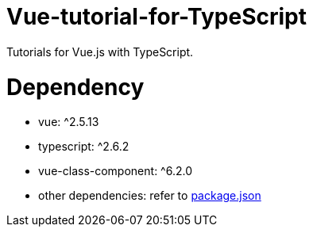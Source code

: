 = Vue-tutorial-for-TypeScript
Tutorials for Vue.js with TypeScript.

= Dependency
* vue: ^2.5.13
* typescript: ^2.6.2
* vue-class-component: ^6.2.0
* other dependencies: refer to link:https://github.com/rit-rit/sample-vue-project/blob/vue-tutorial/package.json[package.json]